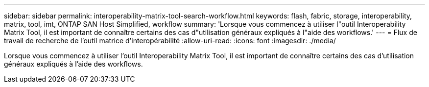 ---
sidebar: sidebar 
permalink: interoperability-matrix-tool-search-workflow.html 
keywords: flash, fabric, storage, interoperability, matrix, tool, imt, ONTAP SAN Host Simplified, workflow 
summary: 'Lorsque vous commencez à utiliser l"outil Interoperability Matrix Tool, il est important de connaître certains des cas d"utilisation généraux expliqués à l"aide des workflows.' 
---
= Flux de travail de recherche de l'outil matrice d'interopérabilité
:allow-uri-read: 
:icons: font
:imagesdir: ./media/


[role="lead"]
Lorsque vous commencez à utiliser l'outil Interoperability Matrix Tool, il est important de connaître certains des cas d'utilisation généraux expliqués à l'aide des workflows.
